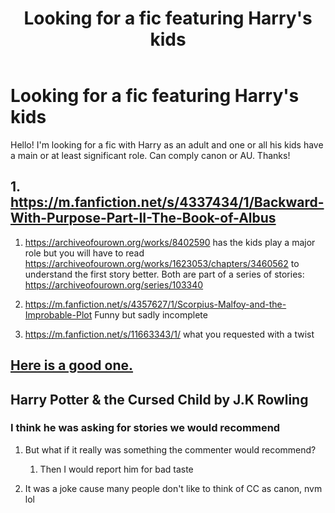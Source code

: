 #+TITLE: Looking for a fic featuring Harry's kids

* Looking for a fic featuring Harry's kids
:PROPERTIES:
:Author: MegaUploadisBack
:Score: 4
:DateUnix: 1610148936.0
:DateShort: 2021-Jan-09
:FlairText: Request
:END:
Hello! I'm looking for a fic with Harry as an adult and one or all his kids have a main or at least significant role. Can comply canon or AU. Thanks!


** 1. [[https://m.fanfiction.net/s/4337434/1/Backward-With-Purpose-Part-II-The-Book-of-Albus]]

2. [[https://archiveofourown.org/works/8402590]] has the kids play a major role but you will have to read [[https://archiveofourown.org/works/1623053/chapters/3460562]] to understand the first story better. Both are part of a series of stories: [[https://archiveofourown.org/series/103340]]

3. [[https://m.fanfiction.net/s/4357627/1/Scorpius-Malfoy-and-the-Improbable-Plot]] Funny but sadly incomplete

4. [[https://m.fanfiction.net/s/11663343/1/]] what you requested with a twist
:PROPERTIES:
:Author: Termsndconditions
:Score: 3
:DateUnix: 1610176535.0
:DateShort: 2021-Jan-09
:END:


** [[https://www.youtube.com/watch?v=2Dk4DWtqWkk&list=PLfuM2g2YSF5SEn1HJKhPFC-ZTDDIqIVk0&index=1][Here is a good one.]]
:PROPERTIES:
:Author: avidhorses
:Score: 1
:DateUnix: 1610198608.0
:DateShort: 2021-Jan-09
:END:


** Harry Potter & the Cursed Child by J.K Rowling
:PROPERTIES:
:Author: RoyalAct4
:Score: 0
:DateUnix: 1610196255.0
:DateShort: 2021-Jan-09
:END:

*** I think he was asking for stories we would recommend
:PROPERTIES:
:Author: Simoerys
:Score: 1
:DateUnix: 1610200617.0
:DateShort: 2021-Jan-09
:END:

**** But what if it really was something the commenter would recommend?
:PROPERTIES:
:Author: Termsndconditions
:Score: 2
:DateUnix: 1610239493.0
:DateShort: 2021-Jan-10
:END:

***** Then I would report him for bad taste
:PROPERTIES:
:Author: Simoerys
:Score: 0
:DateUnix: 1610239574.0
:DateShort: 2021-Jan-10
:END:


**** It was a joke cause many people don't like to think of CC as canon, nvm lol
:PROPERTIES:
:Author: RoyalAct4
:Score: 1
:DateUnix: 1610213541.0
:DateShort: 2021-Jan-09
:END:
